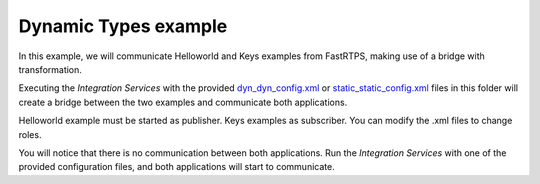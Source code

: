 Dynamic Types example
=====================

In this example, we will communicate Helloworld and Keys examples from FastRTPS, making use of a bridge with transformation.

Executing the *Integration Services* with the provided `dyn_dyn_config.xml <dyn_dyn_config.xml>`_ or
`static_static_config.xml <static_static_config.xml>`_ files in this folder will create a bridge between
the two examples and communicate both applications.

Helloworld example must be started as publisher. Keys examples as subscriber.
You can modify the .xml files to change roles.

You will notice that there is no communication between both applications.
Run the *Integration Services* with one of the provided configuration files, and both applications will start to
communicate.
